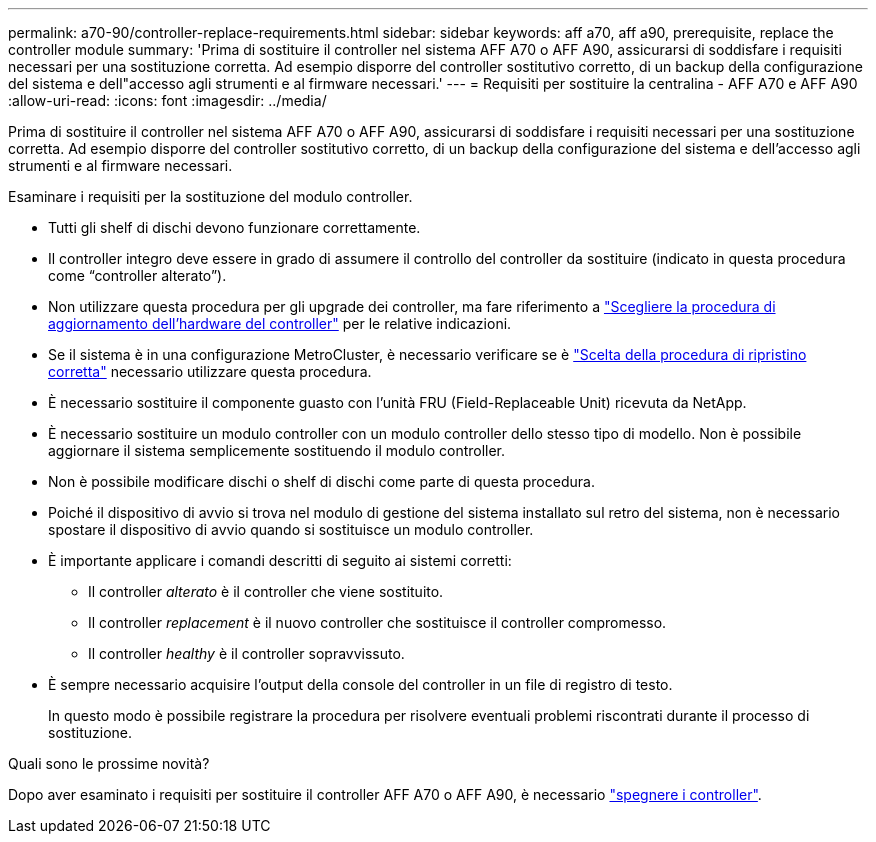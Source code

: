 ---
permalink: a70-90/controller-replace-requirements.html 
sidebar: sidebar 
keywords: aff a70, aff a90, prerequisite, replace the controller module 
summary: 'Prima di sostituire il controller nel sistema AFF A70 o AFF A90, assicurarsi di soddisfare i requisiti necessari per una sostituzione corretta. Ad esempio disporre del controller sostitutivo corretto, di un backup della configurazione del sistema e dell"accesso agli strumenti e al firmware necessari.' 
---
= Requisiti per sostituire la centralina - AFF A70 e AFF A90
:allow-uri-read: 
:icons: font
:imagesdir: ../media/


[role="lead"]
Prima di sostituire il controller nel sistema AFF A70 o AFF A90, assicurarsi di soddisfare i requisiti necessari per una sostituzione corretta. Ad esempio disporre del controller sostitutivo corretto, di un backup della configurazione del sistema e dell'accesso agli strumenti e al firmware necessari.

Esaminare i requisiti per la sostituzione del modulo controller.

* Tutti gli shelf di dischi devono funzionare correttamente.
* Il controller integro deve essere in grado di assumere il controllo del controller da sostituire (indicato in questa procedura come "`controller alterato`").
* Non utilizzare questa procedura per gli upgrade dei controller, ma fare riferimento a https://docs.netapp.com/us-en/ontap-systems-upgrade/choose_controller_upgrade_procedure.html["Scegliere la procedura di aggiornamento dell'hardware del controller"] per le relative indicazioni.
* Se il sistema è in una configurazione MetroCluster, è necessario verificare se è https://docs.netapp.com/us-en/ontap-metrocluster/disaster-recovery/concept_choosing_the_correct_recovery_procedure_parent_concept.html["Scelta della procedura di ripristino corretta"] necessario utilizzare questa procedura.
* È necessario sostituire il componente guasto con l'unità FRU (Field-Replaceable Unit) ricevuta da NetApp.
* È necessario sostituire un modulo controller con un modulo controller dello stesso tipo di modello. Non è possibile aggiornare il sistema semplicemente sostituendo il modulo controller.
* Non è possibile modificare dischi o shelf di dischi come parte di questa procedura.
* Poiché il dispositivo di avvio si trova nel modulo di gestione del sistema installato sul retro del sistema, non è necessario spostare il dispositivo di avvio quando si sostituisce un modulo controller.
* È importante applicare i comandi descritti di seguito ai sistemi corretti:
+
** Il controller _alterato_ è il controller che viene sostituito.
** Il controller _replacement_ è il nuovo controller che sostituisce il controller compromesso.
** Il controller _healthy_ è il controller sopravvissuto.


* È sempre necessario acquisire l'output della console del controller in un file di registro di testo.
+
In questo modo è possibile registrare la procedura per risolvere eventuali problemi riscontrati durante il processo di sostituzione.



.Quali sono le prossime novità?
Dopo aver esaminato i requisiti per sostituire il controller AFF A70 o AFF A90, è necessario link:controller-replace-shutdown.html["spegnere i controller"].
